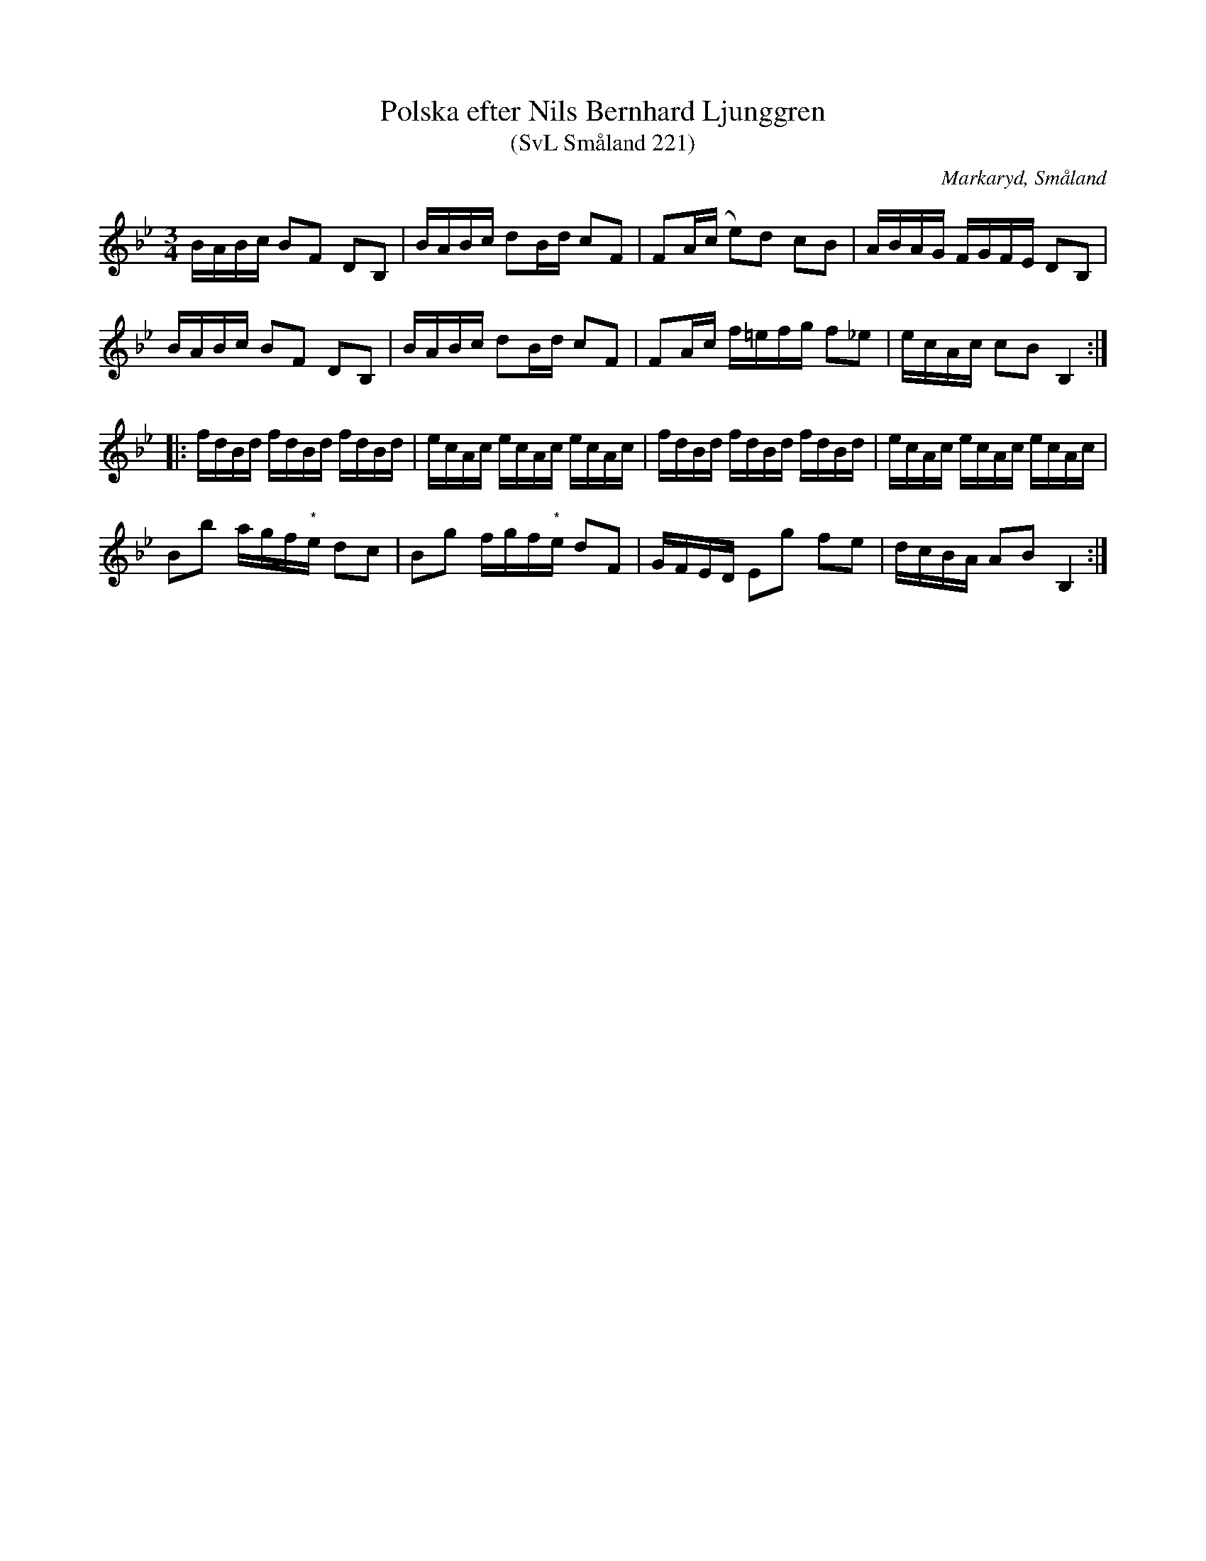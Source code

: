 %%abc-charset utf-8

X:221
T:Polska efter Nils Bernhard Ljunggren
T:(SvL Småland 221)
R:Polska
B:Svenska Låtar Småland
O:Markaryd, Småland
S:Nils Bernhard Ljunggren
N:SvL: * Här togs ibland e.
M:3/4
L:1/16
K:Bb
BABc B2F2 D2B,2|BABc d2Bd c2F2|F2A(c e2)d2 c2B2|ABAG FGFE D2B,2|
BABc B2F2 D2B,2|BABc d2Bd c2F2|F2Ac f=efg f2_e2|ecAc c2B2 B,4:|
|:fdBd fdBd fdBd|ecAc ecAc ecAc|fdBd fdBd fdBd|ecAc ecAc ecAc|
B2b2 agf"*"e d2c2|B2g2 fgf"*"e d2F2|GFED E2g2 f2e2|dcBA A2B2 B,4:|

